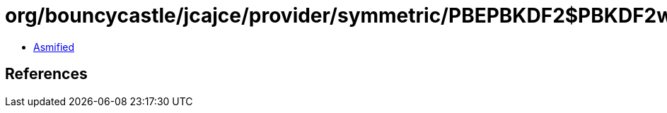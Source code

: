 = org/bouncycastle/jcajce/provider/symmetric/PBEPBKDF2$PBKDF2withSHA224.class

 - link:PBEPBKDF2$PBKDF2withSHA224-asmified.java[Asmified]

== References


